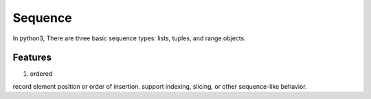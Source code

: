 Sequence
=================
In python3, There are three basic sequence types: lists, tuples, and range objects.

Features
-------------
1. ordered

record element position or order of insertion. support indexing, slicing, or other sequence-like behavior.